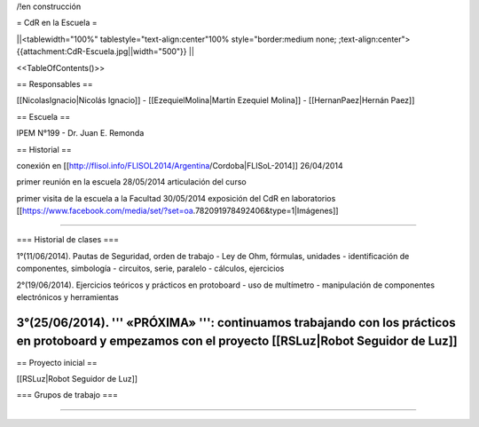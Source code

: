 /!\ en construcción

= CdR en la Escuela =

||<tablewidth="100%" tablestyle="text-align:center"100%  style="border:medium none;   ;text-align:center"> {{attachment:CdR-Escuela.jpg||width="500"}} ||

<<TableOfContents()>>

== Responsables ==

[[NicolasIgnacio|Nicolás Ignacio]] - [[EzequielMolina|Martín Ezequiel Molina]] - [[HernanPaez|Hernán Paez]]

== Escuela ==

IPEM N°199 - Dr. Juan E. Remonda

== Historial ==

conexión en [[http://flisol.info/FLISOL2014/Argentina/Cordoba|FLISoL-2014]] 26/04/2014

primer reunión en la escuela 28/05/2014 articulación del curso

primer visita de la escuela a la Facultad 30/05/2014 exposición del CdR en laboratorios [[https://www.facebook.com/media/set/?set=oa.782091978492406&type=1|Imágenes]]

----

=== Historial de clases ===

1°(11/06/2014). Pautas de Seguridad, orden de trabajo - Ley de Ohm, fórmulas, unidades - identificación de componentes, simbología - circuitos, serie, paralelo - cálculos, ejercicios


2°(19/06/2014). Ejercicios teóricos y prácticos en protoboard - uso de multímetro - manipulación de componentes electrónicos y herramientas
 

3°(25/06/2014). ''' «PRÓXIMA» ''': continuamos trabajando con los prácticos en protoboard y empezamos con el proyecto [[RSLuz|Robot Seguidor de Luz]]
----

== Proyecto inicial ==

[[RSLuz|Robot Seguidor de Luz]]

=== Grupos de trabajo ===

----

